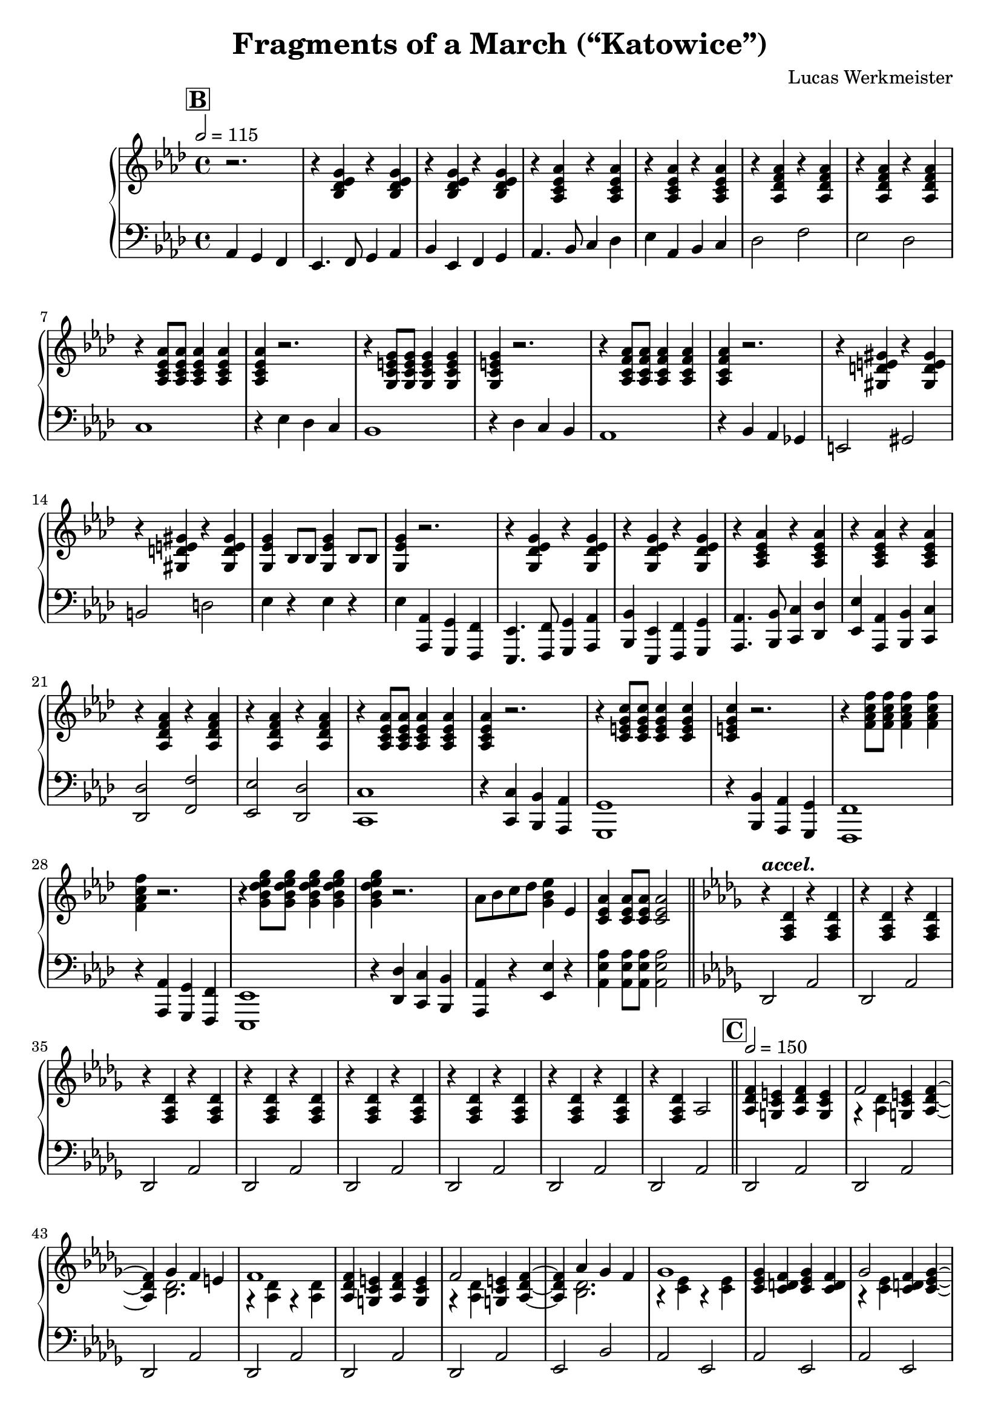 \version "2.24.4"

\header {
  title = "Fragments of a March (“Katowice”)"
  composer = "Lucas Werkmeister"
  year = "2020–2024"
}

\new PianoStaff <<
  \new Staff {
    \key as \major
    \relative c' {
      \set Score.rehearsalMarkFormatter = #format-mark-box-alphabet
      \mark 2  % B
      \tempo 2 = 115
      \partial 2. r2. |
      % B1
      r4 <bes des es g> r q |
      r q r q |
      r <as c es as> r q |
      r q r q |
      r <as des f as> r q |
      r q r q |
      r <as c es as>8 q q4 q |
      q r2. |
      r4 <g c e g>8 q q4 q |
      q r2. |
      r4 <as c f as>8 q q4 q |
      q r2. |
      r4 <gis d' e gis> r q |
      r q r q |
      <g es' g> bes8 bes q4 bes8 bes |
      q4 r2. |
      % B2
      r4 <g des' es g> r q |
      r q r q |
      r <as c es as> r q |
      r q r q |
      r <as des f as> r q |
      r q r q |
      r <as c es as>8 q q4 q |
      q r2. |
      r4 <c e g c>8 q q4 q |
      q r2. |
      r4 <f as c f>8 q q4 q |
      q r2. |
      r4 <g bes des es g>8 q q4 q |
      q r2. |
      as8 bes c des <es bes g>4 es, |
      <c es as>4 q8 8 q2 | \bar "||"
      % bridge
      \tempo \markup \italic accel.
      \key des \major
      r4 <f, as des> r q |
      r q r q |
      r q r q |
      r q r q |
      r q r q |
      r q r q |
      r q r q |
      r q as2 | \bar "||"
      \mark \default  % C
      \tempo 2 = 150
      % C1
      <as des f>4 <g c e> <as des f> <g c e> |
      << f'2 \\ { r4 <as, des> } >> <g c e> <as des f>~ |
      q << { ges' f e } \\ { <bes des>2. } >> |
      << f'1 \\ { r4 <as, des> r q } >> |
      <as des f>4 <g c e> <as des f> <g c e> |
      << f'2 \\ { r4 <as, des> } >> <g c e> <as des f>~ |
      q << { as' ges f } \\ <bes, des>2. >> |
      << ges'1 \\ { r4 <c, es> r q } >> |
      <c es ges> <c d f> <c es ges> <c d f> |
      << ges'2 \\ { r4 <c, es> } >> <c d f> <c es ges>~ |
      q << { as' ges f } \\ <c es>2. >> |
      << ges'2 \\ { r4 <c, es> } >> f <c es ges> |
      <<
        {
          c'2 c |
          bes a |
          as1~ |
          as |
        } \\ {
          r4 <c, es ges> r q |
          r q r <c d fis> |
          r <as des f> r q |
          r q r q |
        }
      >>
      <as des f>4 <g c e> <as des f> <g c e> |
      << f'2 \\ { r4 <as, des> } >> <g c e> <as des f>~ |
      q << { ges' f e } \\ { <bes des>2. } >> |
      << f'1 \\ { r4 <as, des> r q } >> |
      <ces es f bes> <ces es f a> <ces es f bes> <ces es f a> |
      <<
        {
          bes'2 a4 bes~ |
          bes1 |
        } \\ {
          r4 <ces, es f> r <bes des ges> |
          r q r q |
        }
      >>
      r bes' ces c |
      <des g, des>2 bes4 q~ |
      q bes q bes |
      <des f, des>2 as4 q~ |
      q as q as |
      <c, as'> <bes ges'> <as f'> <bes ges'>~ |
      q as << {
        bes c |
        des1~ |
        des~ |
        des~ |
        des~ |
      } \\ {
        ges,2 |
        r4 <f as> r q |
        r q r q |
        r q r q |
        r q r q |
      } >>
      r q r q |
      r q r q |
      r q r q |
      r q as2 |
      % C2
      <as des f>4 <g c e> <as des f> <g c e> |
      << f'2 \\ { r4 <as, des> } >> <g c e> <as des f>~ |
      q << { ges' f e } \\ { <bes des>2. } >> |
      << f'1 \\ { r4 <as, des> r q } >> |
      <as des f>4 <g c e> <as des f> <g c e> |
      << f'2 \\ { r4 <as, des> } >> <g c e> <as des f>~ |
      q << { as' ges f } \\ <bes, des>2. >> |
      << ges'1 \\ { r4 <c, es> r q } >> |
      <c es ges> <c d f> <c es ges> <c d f> |
      << ges'2 \\ { r4 <c, es> } >> <c d f> <c es ges>~ |
      q << { as' ges f } \\ <c es>2. >> |
      << ges'2 \\ { r4 <c, es> } >> f <c es ges> |
      <<
        {
          c'2 c |
          bes a |
          as1~ |
          as |
        } \\ {
          r4 <c, es ges> r q |
          r q r <c d fis> |
          r <as des f> r q |
          r q r q |
        }
      >>
      <as des f>4 <g c e> <as des f> <g c e> |
      << f'2 \\ { r4 <as, des> } >> <g c e> <as des f>~ |
      q << { ges' f e } \\ { <bes des>2. } >> |
      << f'1 \\ { r4 <as, des> r q } >> |
      <ces es f bes> <ces es f a> <ces es f bes> <ces es f a> |
      <<
        {
          bes'2 a4 bes~ |
          bes1 |
        } \\ {
          r4 <ces, es f> r <bes des ges> |
          r q r q |
        }
      >>
      r bes' ces c |
      <des g, des>2 bes4 q~ |
      q bes q bes |
      <des f, des>2 as4 q~ |
      q as q as |
      <c, as'> <bes ges'> <as f'> <bes ges'>~ |
      q <c as'> <des bes'> <es c'> |
      << des'1 \\ { r4 <des, f as> r q } >> |
      r2 <des f as des>4 r | \bar "|."
    }
  }
  \new Staff {
    \key as \major
    \clef "bass"
    \relative c {
      % B
      \partial 2. as4 g f |
      % B1
      es4. f8 g4 as |
      bes es, f g |
      as4. bes8 c4 des |
      es as, bes c |
      des2 f |
      es des |
      c1 |
      r4 es des c |
      bes1 |
      r4 des c bes |
      as1 |
      r4 bes as ges |
      e2 gis b d |
      es4 r es r |
      es <as, as,> <g g,> <f f,> |
      % B2
      <es es,>4. <f f,>8 <g g,>4 <as as,> |
      <bes bes,> <es, es,> <f f,> <g g,> |
      <as as,>4. <bes bes,>8 <c c,>4 <des des,> |
      <es es,> <as, as,> <bes bes,> <c c,> |
      <des des,>2 <f f,> |
      <es es,> <des des,> |
      <c c,>1 |
      r4 <c c,> <bes bes,> <as as,> |
      <g g,>1 |
      r4 <bes bes,> <as as,> <g g,> |
      <f f,>1 |
      r4 <as as,> <g g,> <f f,> |
      <es es,>1 |
      r4 <des' des,> <c c,> <bes bes,> |
      <as as,> r <es' es,> r |
      <as es as,> q8 q8 q2 |
      % bridge
      \key des \major
      des,,2 as' |
      des, as' |
      des, as' |
      des, as' |
      des, as' |
      des, as' |
      des, as' |
      des, as' |
      % C
      % C1
      \repeat unfold 6 { des, as' | }
      es bes' |
      as es |
      \repeat unfold 4 { as es | }
      as es |
      as d, |
      des as' |
      des, as' |
      \repeat unfold 6 { des, as' | }
      ges des |
      ges4 r2. |
      <es bes' es>2. q4~ |
      q2 q |
      <as f' as>2. q4~ |
      q2 q |
      <as, as'>2. q4~ |
      q2 q |
      des as' |
      des, as' |
      des, as' |
      des, as' |
      des, as' |
      des, as' |
      des, as' |
      des, as' |
      \repeat unfold 6 { des, as' | }
      es bes' |
      as es |
      \repeat unfold 4 { as es | }
      as es |
      as d, |
      des as' |
      des, as' |
      \repeat unfold 6 { des, as' | }
      ges des |
      ges4 r2. |
      <es bes' es>2. q4~ |
      q2 q |
      <as f' as>2. q4~ |
      q2 q |
      <as, as'>2. q4~ |
      q2 q |
      des as' |
      des, <des des,>4 r |
    }
  }
>>
